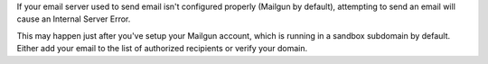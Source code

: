 If your email server used to send email isn't configured properly (Mailgun by default),
attempting to send an email will cause an Internal Server Error.

This may happen just after you've setup your Mailgun account, which is running in a
sandbox subdomain by default. Either add your email to the list of authorized recipients
or verify your domain.
